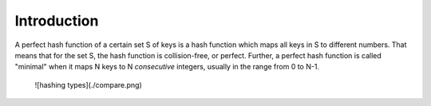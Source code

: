 Introduction
============

A perfect hash function of a certain set S of keys is a hash function
which maps all keys in S to different numbers.
That means that for the set S, the hash function is collision-free,
or perfect.
Further, a perfect hash function is called "minimal" when it maps N keys
to N *consecutive* integers, usually in the range from 0 to N-1.

  ![hashing types](./compare.png)

